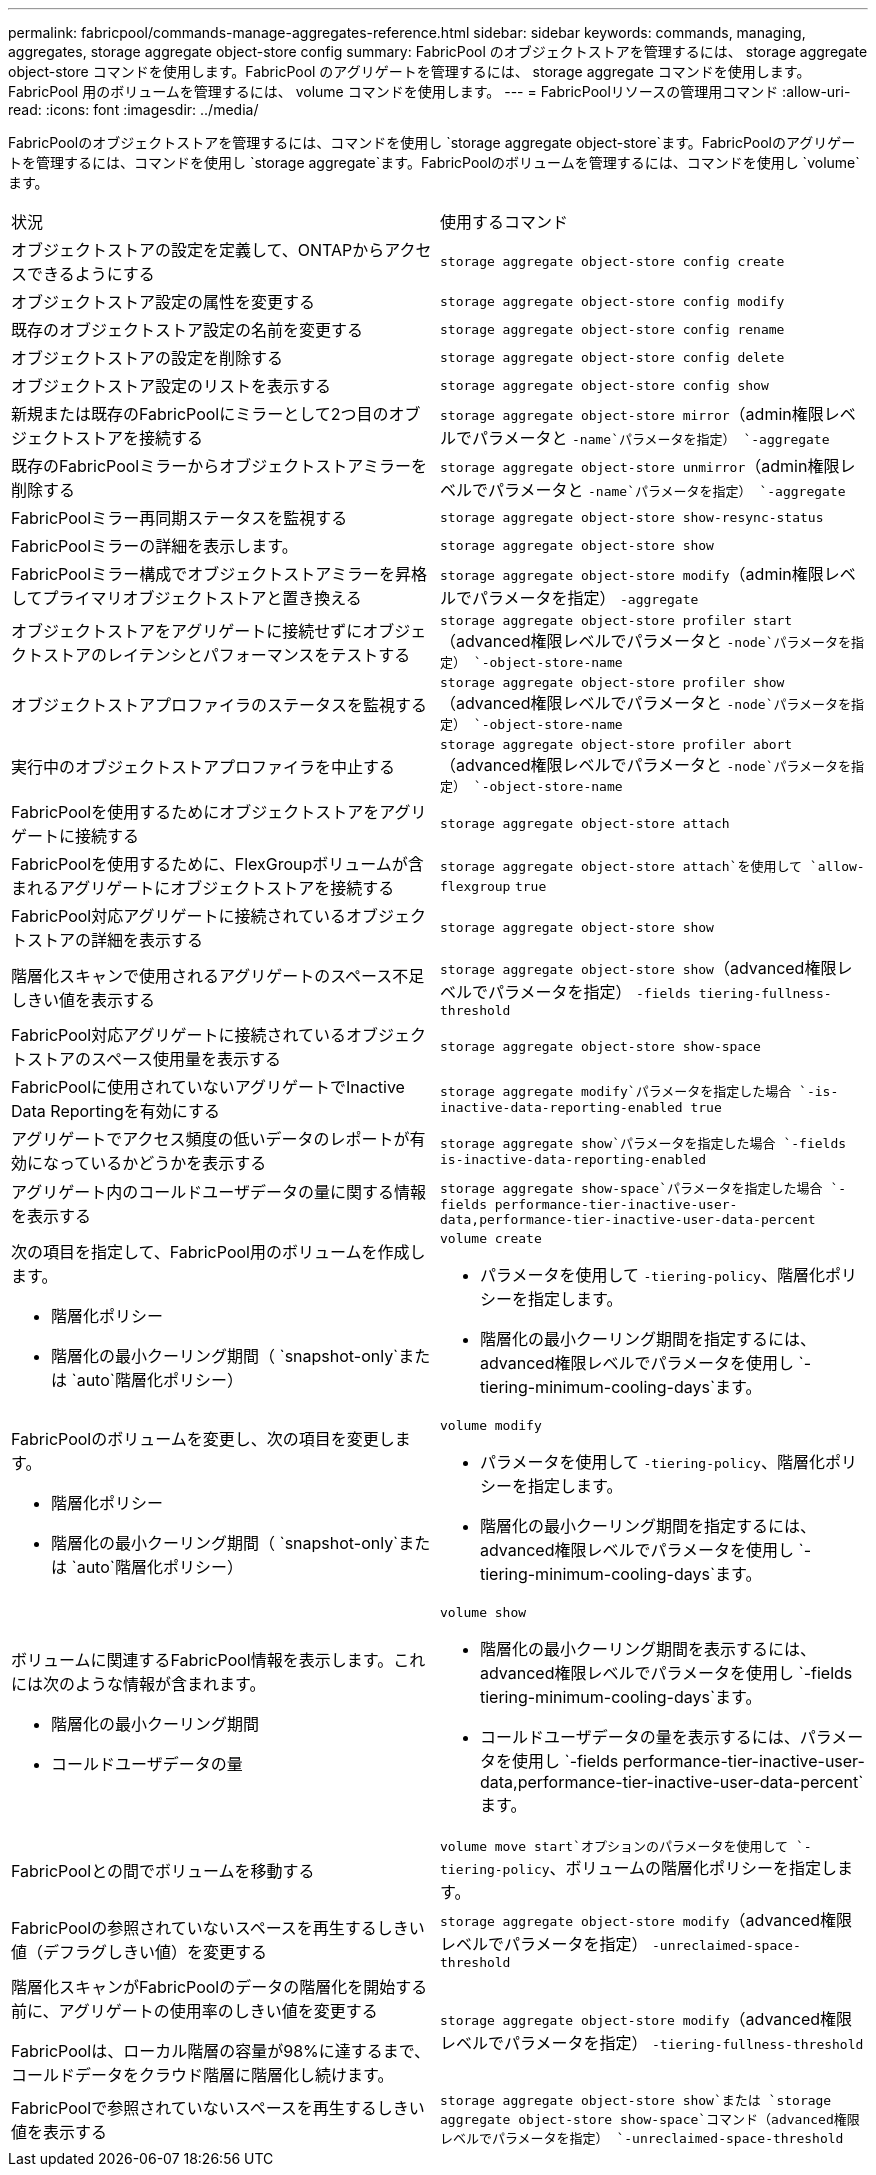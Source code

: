 ---
permalink: fabricpool/commands-manage-aggregates-reference.html 
sidebar: sidebar 
keywords: commands, managing, aggregates, storage aggregate object-store config 
summary: FabricPool のオブジェクトストアを管理するには、 storage aggregate object-store コマンドを使用します。FabricPool のアグリゲートを管理するには、 storage aggregate コマンドを使用します。FabricPool 用のボリュームを管理するには、 volume コマンドを使用します。 
---
= FabricPoolリソースの管理用コマンド
:allow-uri-read: 
:icons: font
:imagesdir: ../media/


[role="lead"]
FabricPoolのオブジェクトストアを管理するには、コマンドを使用し `storage aggregate object-store`ます。FabricPoolのアグリゲートを管理するには、コマンドを使用し `storage aggregate`ます。FabricPoolのボリュームを管理するには、コマンドを使用し `volume`ます。

|===


| 状況 | 使用するコマンド 


 a| 
オブジェクトストアの設定を定義して、ONTAPからアクセスできるようにする
 a| 
`storage aggregate object-store config create`



 a| 
オブジェクトストア設定の属性を変更する
 a| 
`storage aggregate object-store config modify`



 a| 
既存のオブジェクトストア設定の名前を変更する
 a| 
`storage aggregate object-store config rename`



 a| 
オブジェクトストアの設定を削除する
 a| 
`storage aggregate object-store config delete`



 a| 
オブジェクトストア設定のリストを表示する
 a| 
`storage aggregate object-store config show`



 a| 
新規または既存のFabricPoolにミラーとして2つ目のオブジェクトストアを接続する
 a| 
`storage aggregate object-store mirror`（admin権限レベルでパラメータと `-name`パラメータを指定） `-aggregate`



 a| 
既存のFabricPoolミラーからオブジェクトストアミラーを削除する
 a| 
`storage aggregate object-store unmirror`（admin権限レベルでパラメータと `-name`パラメータを指定） `-aggregate`



 a| 
FabricPoolミラー再同期ステータスを監視する
 a| 
`storage aggregate object-store show-resync-status`



 a| 
FabricPoolミラーの詳細を表示します。
 a| 
`storage aggregate object-store show`



 a| 
FabricPoolミラー構成でオブジェクトストアミラーを昇格してプライマリオブジェクトストアと置き換える
 a| 
`storage aggregate object-store modify`（admin権限レベルでパラメータを指定） `-aggregate`



 a| 
オブジェクトストアをアグリゲートに接続せずにオブジェクトストアのレイテンシとパフォーマンスをテストする
 a| 
`storage aggregate object-store profiler start`（advanced権限レベルでパラメータと `-node`パラメータを指定） `-object-store-name`



 a| 
オブジェクトストアプロファイラのステータスを監視する
 a| 
`storage aggregate object-store profiler show`（advanced権限レベルでパラメータと `-node`パラメータを指定） `-object-store-name`



 a| 
実行中のオブジェクトストアプロファイラを中止する
 a| 
`storage aggregate object-store profiler abort`（advanced権限レベルでパラメータと `-node`パラメータを指定） `-object-store-name`



 a| 
FabricPoolを使用するためにオブジェクトストアをアグリゲートに接続する
 a| 
`storage aggregate object-store attach`



 a| 
FabricPoolを使用するために、FlexGroupボリュームが含まれるアグリゲートにオブジェクトストアを接続する
 a| 
`storage aggregate object-store attach`を使用して `allow-flexgroup` `true`



 a| 
FabricPool対応アグリゲートに接続されているオブジェクトストアの詳細を表示する
 a| 
`storage aggregate object-store show`



 a| 
階層化スキャンで使用されるアグリゲートのスペース不足しきい値を表示する
 a| 
`storage aggregate object-store show`（advanced権限レベルでパラメータを指定） `-fields tiering-fullness-threshold`



 a| 
FabricPool対応アグリゲートに接続されているオブジェクトストアのスペース使用量を表示する
 a| 
`storage aggregate object-store show-space`



 a| 
FabricPoolに使用されていないアグリゲートでInactive Data Reportingを有効にする
 a| 
`storage aggregate modify`パラメータを指定した場合 `-is-inactive-data-reporting-enabled true`



 a| 
アグリゲートでアクセス頻度の低いデータのレポートが有効になっているかどうかを表示する
 a| 
`storage aggregate show`パラメータを指定した場合 `-fields is-inactive-data-reporting-enabled`



 a| 
アグリゲート内のコールドユーザデータの量に関する情報を表示する
 a| 
`storage aggregate show-space`パラメータを指定した場合 `-fields performance-tier-inactive-user-data,performance-tier-inactive-user-data-percent`



 a| 
次の項目を指定して、FabricPool用のボリュームを作成します。

* 階層化ポリシー
* 階層化の最小クーリング期間（ `snapshot-only`または `auto`階層化ポリシー）

 a| 
`volume create`

* パラメータを使用して `-tiering-policy`、階層化ポリシーを指定します。
* 階層化の最小クーリング期間を指定するには、advanced権限レベルでパラメータを使用し `-tiering-minimum-cooling-days`ます。




 a| 
FabricPoolのボリュームを変更し、次の項目を変更します。

* 階層化ポリシー
* 階層化の最小クーリング期間（ `snapshot-only`または `auto`階層化ポリシー）

 a| 
`volume modify`

* パラメータを使用して `-tiering-policy`、階層化ポリシーを指定します。
* 階層化の最小クーリング期間を指定するには、advanced権限レベルでパラメータを使用し `-tiering-minimum-cooling-days`ます。




 a| 
ボリュームに関連するFabricPool情報を表示します。これには次のような情報が含まれます。

* 階層化の最小クーリング期間
* コールドユーザデータの量

 a| 
`volume show`

* 階層化の最小クーリング期間を表示するには、advanced権限レベルでパラメータを使用し `-fields tiering-minimum-cooling-days`ます。
* コールドユーザデータの量を表示するには、パラメータを使用し `-fields performance-tier-inactive-user-data,performance-tier-inactive-user-data-percent`ます。




 a| 
FabricPoolとの間でボリュームを移動する
 a| 
`volume move start`オプションのパラメータを使用して `-tiering-policy`、ボリュームの階層化ポリシーを指定します。



 a| 
FabricPoolの参照されていないスペースを再生するしきい値（デフラグしきい値）を変更する
 a| 
`storage aggregate object-store modify`（advanced権限レベルでパラメータを指定） `-unreclaimed-space-threshold`



 a| 
階層化スキャンがFabricPoolのデータの階層化を開始する前に、アグリゲートの使用率のしきい値を変更する

FabricPoolは、ローカル階層の容量が98%に達するまで、コールドデータをクラウド階層に階層化し続けます。
 a| 
`storage aggregate object-store modify`（advanced権限レベルでパラメータを指定） `-tiering-fullness-threshold`



 a| 
FabricPoolで参照されていないスペースを再生するしきい値を表示する
 a| 
`storage aggregate object-store show`または `storage aggregate object-store show-space`コマンド（advanced権限レベルでパラメータを指定） `-unreclaimed-space-threshold`

|===